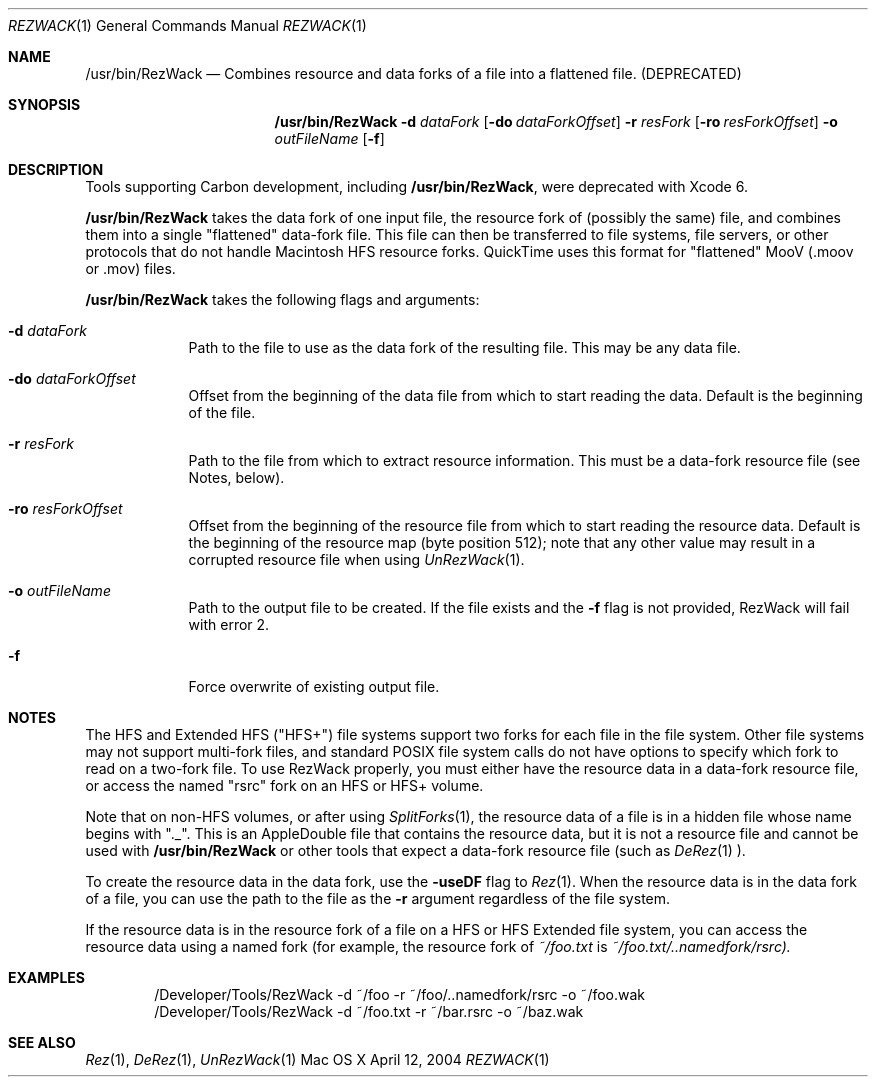 .\" Copyright (c) 2004 Apple Computer, Inc. All Rights Reserved.
.Dd April 12, 2004 
.Dt REZWACK 1 
.Os "Mac OS X"
.Sh NAME 
.Nm /usr/bin/RezWack
.Nd Combines resource and data forks of a file into a "flattened" file. (DEPRECATED)
.Sh SYNOPSIS
.Nm
.Fl d Ar dataFork
.Op Fl do Ar dataForkOffset
.Fl r Ar resFork
.Op Fl ro Ar resForkOffset
.Fl o Ar outFileName
.Op Fl f
.Sh DESCRIPTION
Tools supporting Carbon development, including
.Nm ,
were deprecated with Xcode 6.
.Pp
.Nm
takes the data fork of one input file, the resource fork of (possibly the same) file, and combines them into a single "flattened" data-fork file.  This file can then be transferred to file systems, file servers, or other protocols that do not handle Macintosh HFS resource forks.  QuickTime uses this format for "flattened" MooV (.moov or .mov) files.
.Pp                      \" Inserts a space
.Nm
takes the following flags and arguments:
.Bl -tag -width -indent  \" Begins a tagged list 
.It Fl d Ar dataFork
Path to the file to use as the data fork of the resulting file.  This may be any data file.
.It Fl do Ar dataForkOffset
Offset from the beginning of the data file from which to start reading the data.  Default is the beginning of the file.
.It Fl r Ar resFork
Path to the file from which to extract resource information.  This must be a data-fork resource file (see Notes, below).
.It Fl ro Ar resForkOffset
Offset from the beginning of the resource file from which to start reading the resource data.  Default is the beginning of the resource map (byte position 512); note that any other value may result in a corrupted resource file when using
.Xr UnRezWack 1 .
.It Fl o Ar outFileName
Path to the output file to be created.  If the file exists and the 
.Fl f 
flag is not provided, RezWack will fail with error 2.
.It Fl f
Force overwrite of existing output file.
.El
.Pp
.Sh NOTES
The HFS and Extended HFS ("HFS+") file systems support two forks for each file in the file system.  Other file systems may not support multi-fork files, and standard POSIX file system calls do not have options to specify which fork to read on a two-fork file.  To use RezWack properly, you must either have the resource data in a data-fork resource file, or access the named "rsrc" fork on an HFS or HFS+ volume.
.Pp 
Note that on non-HFS volumes, or after using
.Xr SplitForks 1 ,
the resource data of a file is in a hidden file whose name begins with "._".  This is an AppleDouble file that contains the resource data, but it is not a resource file and cannot be used with
.Nm
or other tools that expect a data-fork resource file (such as
.Xr DeRez 1 ).
.Pp
To create the resource data in the data fork, use the 
.Fl useDF 
flag to
.Xr Rez 1 .
When the resource data is in the data fork of a file, you can use the path to the file as the 
.Fl r 
argument regardless of the file system.
.Pp
If the resource data is in the resource fork of a file on a HFS or HFS Extended file system, you can access the resource data using a named fork (for example, the resource fork of 
.Pa ~/foo.txt 
is 
.Pa ~/foo.txt/..namedfork/rsrc).
.Sh EXAMPLES
.Bd -literal -offset indent
/Developer/Tools/RezWack -d ~/foo -r ~/foo/..namedfork/rsrc -o ~/foo.wak
/Developer/Tools/RezWack -d ~/foo.txt -r ~/bar.rsrc -o ~/baz.wak 
.Ed
.Sh SEE ALSO 
.Xr Rez 1 , 
.Xr DeRez 1 ,
.Xr UnRezWack 1
